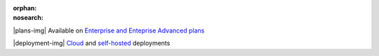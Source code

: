 :orphan:
:nosearch:

.. raw:: html

  <div class="mm-plans-badge">

|plans-img| Available on `Enterprise and Enteprise Advanced plans <https://mattermost.com/pricing/>`__

|deployment-img| `Cloud <https://mattermost.com/sign-up/>`__ and `self-hosted <https://mattermost.com/download/>`__ deployments

.. raw:: html

  </div>
